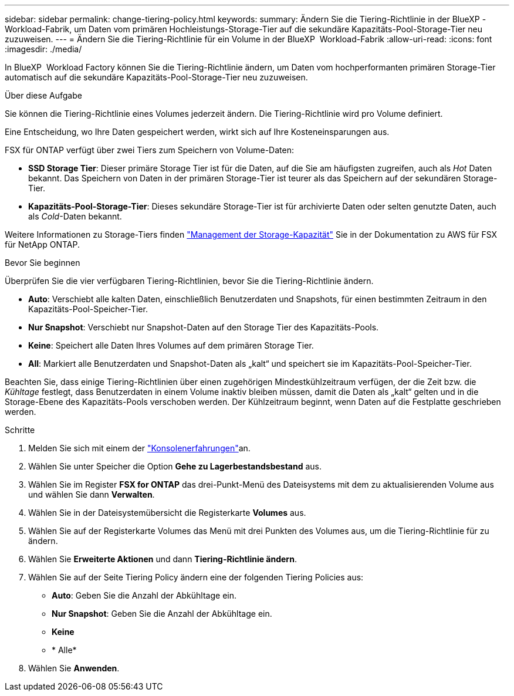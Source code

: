 ---
sidebar: sidebar 
permalink: change-tiering-policy.html 
keywords:  
summary: Ändern Sie die Tiering-Richtlinie in der BlueXP -Workload-Fabrik, um Daten vom primären Hochleistungs-Storage-Tier auf die sekundäre Kapazitäts-Pool-Storage-Tier neu zuzuweisen. 
---
= Ändern Sie die Tiering-Richtlinie für ein Volume in der BlueXP  Workload-Fabrik
:allow-uri-read: 
:icons: font
:imagesdir: ./media/


[role="lead"]
In BlueXP  Workload Factory können Sie die Tiering-Richtlinie ändern, um Daten vom hochperformanten primären Storage-Tier automatisch auf die sekundäre Kapazitäts-Pool-Storage-Tier neu zuzuweisen.

.Über diese Aufgabe
Sie können die Tiering-Richtlinie eines Volumes jederzeit ändern. Die Tiering-Richtlinie wird pro Volume definiert.

Eine Entscheidung, wo Ihre Daten gespeichert werden, wirkt sich auf Ihre Kosteneinsparungen aus.

FSX für ONTAP verfügt über zwei Tiers zum Speichern von Volume-Daten:

* *SSD Storage Tier*: Dieser primäre Storage Tier ist für die Daten, auf die Sie am häufigsten zugreifen, auch als _Hot_ Daten bekannt. Das Speichern von Daten in der primären Storage-Tier ist teurer als das Speichern auf der sekundären Storage-Tier.
* *Kapazitäts-Pool-Storage-Tier*: Dieses sekundäre Storage-Tier ist für archivierte Daten oder selten genutzte Daten, auch als _Cold_-Daten bekannt.


Weitere Informationen zu Storage-Tiers finden link:https://docs.aws.amazon.com/fsx/latest/ONTAPGuide/managing-storage-capacity.html#storage-tiers["Management der Storage-Kapazität"^] Sie in der Dokumentation zu AWS für FSX für NetApp ONTAP.

.Bevor Sie beginnen
Überprüfen Sie die vier verfügbaren Tiering-Richtlinien, bevor Sie die Tiering-Richtlinie ändern.

* *Auto*: Verschiebt alle kalten Daten, einschließlich Benutzerdaten und Snapshots, für einen bestimmten Zeitraum in den Kapazitäts-Pool-Speicher-Tier.
* *Nur Snapshot*: Verschiebt nur Snapshot-Daten auf den Storage Tier des Kapazitäts-Pools.
* *Keine*: Speichert alle Daten Ihres Volumes auf dem primären Storage Tier.
* *All*: Markiert alle Benutzerdaten und Snapshot-Daten als „kalt“ und speichert sie im Kapazitäts-Pool-Speicher-Tier.


Beachten Sie, dass einige Tiering-Richtlinien über einen zugehörigen Mindestkühlzeitraum verfügen, der die Zeit bzw. die _Kühltage_ festlegt, dass Benutzerdaten in einem Volume inaktiv bleiben müssen, damit die Daten als „kalt“ gelten und in die Storage-Ebene des Kapazitäts-Pools verschoben werden. Der Kühlzeitraum beginnt, wenn Daten auf die Festplatte geschrieben werden.

.Schritte
. Melden Sie sich mit einem der link:https://docs.netapp.com/us-en/workload-setup-admin/console-experiences.html["Konsolenerfahrungen"^]an.
. Wählen Sie unter Speicher die Option *Gehe zu Lagerbestandsbestand* aus.
. Wählen Sie im Register *FSX for ONTAP* das drei-Punkt-Menü des Dateisystems mit dem zu aktualisierenden Volume aus und wählen Sie dann *Verwalten*.
. Wählen Sie in der Dateisystemübersicht die Registerkarte *Volumes* aus.
. Wählen Sie auf der Registerkarte Volumes das Menü mit drei Punkten des Volumes aus, um die Tiering-Richtlinie für zu ändern.
. Wählen Sie *Erweiterte Aktionen* und dann *Tiering-Richtlinie ändern*.
. Wählen Sie auf der Seite Tiering Policy ändern eine der folgenden Tiering Policies aus:
+
** *Auto*: Geben Sie die Anzahl der Abkühltage ein.
** *Nur Snapshot*: Geben Sie die Anzahl der Abkühltage ein.
** *Keine*
** * Alle*


. Wählen Sie *Anwenden*.

